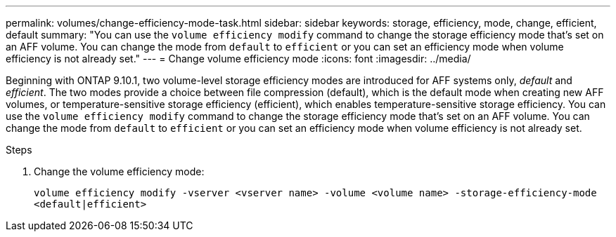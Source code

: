 ---
permalink: volumes/change-efficiency-mode-task.html
sidebar: sidebar
keywords: storage, efficiency, mode, change, efficient, default
summary: "You can use the `volume efficiency modify` command to change the storage efficiency mode that’s set on an AFF volume. You can change the mode from `default` to `efficient` or you can set an efficiency mode when volume efficiency is not already set."
---
= Change volume efficiency mode
:icons: font
:imagesdir: ../media/

[.lead]
Beginning with ONTAP 9.10.1, two volume-level storage efficiency modes are introduced for AFF systems only, _default_ and _efficient_. The two modes provide a choice between file compression (default), which is the default mode when creating new AFF volumes, or temperature-sensitive storage efficiency (efficient), which enables temperature-sensitive storage efficiency. You can use the `volume efficiency modify` command to change the storage efficiency mode that’s set on an AFF volume. You can change the mode from `default` to `efficient` or you can set an efficiency mode when volume efficiency is not already set.

.Steps

. Change the volume efficiency mode:
+
`volume efficiency modify -vserver <vserver name> -volume <volume name> -storage-efficiency-mode <default|efficient>`

// 2021-11-2, Jira IE-350
